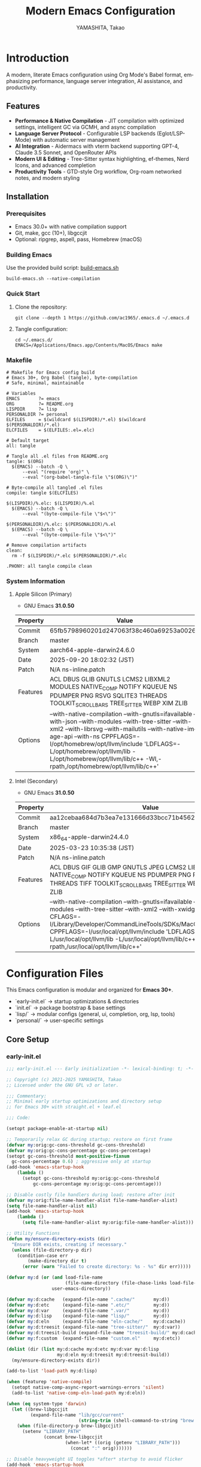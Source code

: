 # -*- mode: org; coding: utf-8; -*-

#+TITLE: Modern Emacs Configuration
#+AUTHOR: YAMASHITA, Takao
#+EMAIL: tjy1965@gmail.com
#+LANGUAGE: en
#+OPTIONS: toc:3 num:t
#+STARTUP: overview
#+PROPERTY: header-args :results silent :exports code :mkdirp yes :padline no :tangle no
#+PROPERTY: header-args:emacs-lisp :lexical t :noweb no-export

# Tangling policy (for documentation only; block-level :tangle always takes precedence)
# - early-init.el  : Startup performance & low-level toggles (GC, file-name-handler, native-comp)
# - init.el        : Package bootstrap + leaf configuration entry
# - lisp/
# ├─ general.el    : Miscellaneous (uncategorized or general settings)
# ├─ ui.el         : Appearance and theme-related configuration
# ├─ completion.el : Completion and minibuffer (vertico, orderless, marginalia, etc.)
# ├─ org.el        : Org mode (org, org-roam, org-agenda)
# ├─ lsp.el        : LSP / programming support (eglot, lsp-mode, treesit, flycheck, etc.)
# └─ tools.el      : Utility tools (vterm, magit, git-gutter, etc.)
# - user.el        : Personal, machine-specific overrides (optional)
# - Makefile       : Reproducible tangle/clean/compile pipeline

* Introduction
:PROPERTIES:
  :CUSTOM_ID: introduction
  :END:

A modern, literate Emacs configuration using Org Mode's Babel format, emphasizing performance, language server integration, AI assistance, and productivity.

** Features
:PROPERTIES:
   :CUSTOM_ID: features
   :END:

- *Performance & Native Compilation* - JIT compilation with optimized settings, intelligent GC via GCMH, and async compilation
- *Language Server Protocol* - Configurable LSP backends (Eglot/LSP-Mode) with automatic server management
- *AI Integration* - Aidermacs with vterm backend supporting GPT-4, Claude 3.5 Sonnet, and OpenRouter APIs
- *Modern UI & Editing* - Tree-Sitter syntax highlighting, ef-themes, Nerd Icons, and advanced completion
- *Productivity Tools* - GTD-style Org workflow, Org-roam networked notes, and modern styling

[[file:demo.png]]

** Installation
:PROPERTIES:
   :CUSTOM_ID: installation
   :END:

*** Prerequisites
- Emacs 30.0+ with native compilation support
- Git, make, gcc (10+), libgccjit
- Optional: ripgrep, aspell, pass, Homebrew (macOS)

*** Building Emacs

Use the provided build script:
[[https://github.com/ac1965/dotfiles/blob/master/.local/bin/build-emacs.sh][build-emacs.sh]]

#+begin_src shell
build-emacs.sh --native-compilation
#+end_src

*** Quick Start

1. Clone the repository:
   #+begin_src shell
   git clone --depth 1 https://github.com/ac1965/.emacs.d ~/.emacs.d
   #+end_src

2. Tangle configuration:
   #+begin_src shell
   cd ~/.emacs.d/
   EMACS=/Applications/Emacs.app/Contents/MacOS/Emacs make
   #+end_src

*** Makefile

#+begin_src text :tangle Makefile :comments no
  # Makefile for Emacs config build
  # Emacs 30+, Org Babel (tangle), byte-compilation
  # Safe, minimal, maintainable

  # Variables
  EMACS       ?= emacs
  ORG         ?= README.org
  LISPDIR     ?= lisp
  PERSONALDIR ?= personal
  ELFILES     = $(wildcard $(LISPDIR)/*.el) $(wildcard $(PERSONALDIR)/*.el)
  ELCFILES    = $(ELFILES:.el=.elc)

  # Default target
  all: tangle

  # Tangle all .el files from README.org
  tangle: $(ORG)
  	$(EMACS) --batch -Q \
  		--eval "(require 'org)" \
  		--eval "(org-babel-tangle-file \"$(ORG)\")"

  # Byte-compile all tangled .el files
  compile: tangle $(ELCFILES)

  $(LISPDIR)/%.elc: $(LISPDIR)/%.el
  	$(EMACS) --batch -Q \
  		--eval "(byte-compile-file \"$<\")"

  $(PERSONALDIR)/%.elc: $(PERSONALDIR)/%.el
  	$(EMACS) --batch -Q \
  		--eval "(byte-compile-file \"$<\")"

  # Remove compilation artifacts
  clean:
  	rm -f $(LISPDIR)/*.elc $(PERSONALDIR)/*.elc

  .PHONY: all tangle compile clean
#+end_src

*** System Information

**** Apple Silicon (Primary)
- GNU Emacs *31.0.50*

|Property|Value|
|--------|-----|
|Commit|65fb5798960201d247063f38c460a69253a00264|
|Branch|master|
|System|aarch64-apple-darwin24.6.0|
|Date|2025-09-20 18:02:32 (JST)|
|Patch|N/A ns-inline.patch|
|Features|ACL DBUS GLIB GNUTLS LCMS2 LIBXML2 MODULES NATIVE_COMP NOTIFY KQUEUE NS PDUMPER PNG RSVG SQLITE3 THREADS TOOLKIT_SCROLL_BARS TREE_SITTER WEBP XIM ZLIB|
|Options|--with-native-compilation --with-gnutls=ifavailable --with-json --with-modules --with-tree-sitter --with-xml2 --with-librsvg --with-mailutils --with-native-image-api --with-ns CPPFLAGS=-I/opt/homebrew/opt/llvm/include 'LDFLAGS=-L/opt/homebrew/opt/llvm/lib -L/opt/homebrew/opt/llvm/lib/c++ -Wl,-rpath,/opt/homebrew/opt/llvm/lib/c++'|

**** Intel (Secondary)
- GNU Emacs *31.0.50*

|Property|Value|
|--------|-----|
|Commit|aa12cebaa684d7b3ea7e131666d33bcc71b45625|
|Branch|master|
|System|x86_64-apple-darwin24.4.0|
|Date|2025-03-23 10:35:38 (JST)|
|Patch|N/A ns-inline.patch|
|Features|ACL DBUS GIF GLIB GMP GNUTLS JPEG LCMS2 LIBXML2 MODULES NATIVE_COMP NOTIFY KQUEUE NS PDUMPER PNG RSVG SQLITE3 THREADS TIFF TOOLKIT_SCROLL_BARS TREE_SITTER WEBP XIM XWIDGETS ZLIB|
|Options|--with-native-compilation --with-gnutls=ifavailable --with-json --with-modules --with-tree-sitter --with-xml2 --with-xwidgets --with-librsvg CFLAGS=-I/Library/Developer/CommandLineTools/SDKs/MacOSX.sdk/usr/include CPPFLAGS=-I/usr/local/opt/llvm/include 'LDFLAGS=-L/usr/local/opt/llvm/lib -L/usr/local/opt/llvm/lib/c++ -Wl,-rpath,/usr/local/opt/llvm/lib/c++'|
* Configuration Files
:PROPERTIES:
:CUSTOM_ID: structure
:END:

This Emacs configuration is modular and organized for **Emacs 30+**.

- `early-init.el` → startup optimizations & directories
- `init.el` → package bootstrap & base settings
- `lisp/` → modular configs (general, ui, completion, org, lsp, tools)
- `personal/` → user-specific settings

** Core Setup
:PROPERTIES:
:CUSTOM_ID: core
:END:

*** early-init.el
#+begin_src emacs-lisp :tangle early-init.el
  ;;; early-init.el --- Early initialization -*- lexical-binding: t; -*-

  ;; Copyright (c) 2021-2025 YAMASHITA, Takao
  ;; Licensed under the GNU GPL v3 or later.

  ;;; Commentary:
  ;; Minimal early startup optimizations and directory setup
  ;; for Emacs 30+ with straight.el + leaf.el

  ;;; Code:

  (setopt package-enable-at-startup nil)

  ;; Temporarily relax GC during startup; restore on first frame
  (defvar my:orig:gc-cons-threshold gc-cons-threshold)
  (defvar my:orig:gc-cons-percentage gc-cons-percentage)
  (setopt gc-cons-threshold most-positive-fixnum
  	gc-cons-percentage 0.6) ; aggressive only at startup
  (add-hook 'emacs-startup-hook
  	  (lambda ()
  	    (setopt gc-cons-threshold my:orig:gc-cons-threshold
  		    gc-cons-percentage my:orig:gc-cons-percentage)))

  ;; Disable costly file handlers during load; restore after init
  (defvar my:orig:file-name-handler-alist file-name-handler-alist)
  (setq file-name-handler-alist nil)
  (add-hook 'emacs-startup-hook
  	  (lambda ()
  	    (setq file-name-handler-alist my:orig:file-name-handler-alist)))

  ;; Utility Functions
  (defun my/ensure-directory-exists (dir)
    "Ensure DIR exists, creating if necessary."
    (unless (file-directory-p dir)
      (condition-case err
          (make-directory dir t)
        (error (warn "Failed to create directory: %s - %s" dir err)))))

  (defvar my:d (or (and load-file-name
                        (file-name-directory (file-chase-links load-file-name)))
                   user-emacs-directory))

  (defvar my:d:cache   (expand-file-name ".cache/"       my:d))
  (defvar my:d:etc     (expand-file-name ".etc/"         my:d))
  (defvar my:d:var     (expand-file-name ".var/"         my:d))
  (defvar my:d:lisp    (expand-file-name "lisp/"         my:d))
  (defvar my:d:eln     (expand-file-name "eln-cache/"    my:d:cache))
  (defvar my:d:treesit (expand-file-name "tree-sitter/"  my:d:var))
  (defvar my:d:treesit-build (expand-file-name "treesit-build/" my:d:cache))
  (defvar my:f:custom  (expand-file-name "custom.el"     my:d:etc))

  (dolist (dir (list my:d:cache my:d:etc my:d:var my:d:lisp
                     my:d:eln my:d:treesit my:d:treesit-build))
    (my/ensure-directory-exists dir))

  (add-to-list 'load-path my:d:lisp)

  (when (featurep 'native-compile)
    (setopt native-comp-async-report-warnings-errors 'silent)
    (add-to-list 'native-comp-eln-load-path my:d:eln))

  (when (eq system-type 'darwin)
    (let ((brew-libgccjit
           (expand-file-name "lib/gcc/current"
                             (string-trim (shell-command-to-string "brew --prefix")))))
      (when (file-directory-p brew-libgccjit)
        (setenv "LIBRARY_PATH"
                (concat brew-libgccjit
                        (when-let* ((orig (getenv "LIBRARY_PATH")))
                          (concat ":" orig)))))))

  ;; Disable heavyweight UI toggles *after* startup to avoid flicker
  (add-hook 'emacs-startup-hook
            (lambda ()
              (dolist (mode '(menu-bar-mode tool-bar-mode scroll-bar-mode))
                (when (fboundp mode)
                  (funcall mode -1)))))

  (setopt straight-base-dir my:d:cache
          straight-use-package-by-default t
          straight-profiles '((nil . "default.el")))


  (provide 'early-init)
  ;;; early-init.el ends here
#+end_src

*** init.el
#+begin_src emacs-lisp :tangle init.el
  ;;; init.el --- Main initialization -*- lexical-binding: t; -*-

  ;; Copyright (c) 2021-2025 YAMASHITA, Takao <tjy1965@gmail.com>
  ;; Licensed under the GNU General Public License version 3 or later.

  ;; $Lastupdate: 2025/09/28 15:28:35 $

  ;;; Commentary:
  ;; It includes package management, user-specific settings, and modular design.

  ;;; Code:

  ;; straight.el bootstrap (package.el is disabled in early-init.el)
  (defvar bootstrap-version)
  (let ((bootstrap-file
         (expand-file-name
          "straight/repos/straight.el/bootstrap.el"
          (or (bound-and-true-p straight-base-dir)
              user-emacs-directory)))
        (bootstrap-version 7))
    (unless (file-exists-p bootstrap-file)
      (with-current-buffer
          (url-retrieve-synchronously
           "https://raw.githubusercontent.com/radian-software/straight.el/develop/install.el"
           'silent 'inhibit-cookies)
        (goto-char (point-max))
        (eval-print-last-sexp)))
    (load bootstrap-file nil 'nomessage))

  ;;;; Integrate straight.el with leaf
  (dolist (pkg '(leaf leaf-keywords leaf-convert blackout org))
    (straight-use-package pkg))
  (require 'org)

  (eval-when-compile
    (require 'leaf)
    (require 'leaf-keywords))
  (leaf-keywords-init)

  ;;; Define a customization group for all personal settings
  ;;; All `defcustom` variables belonging to this group can be
  ;;; managed together via: M-x customize-group RET my RET
  (defgroup my nil
    "User customizations."
    :group 'convenience)

  ;;; Choose which LSP client Emacs should use
  ;;; - Default: `eglot` (lightweight, built into Emacs 29+)
  ;;; - Alternative: `lsp` (lsp-mode, feature-rich but heavier)
  ;;; This variable is used in init.el / lsp.el with :when
  ;;; conditions to load the appropriate client.
  (defcustom my:use-lsp 'eglot
    "Select which LSP client to use. Valid values: 'eglot or 'lsp."
    :type '(choice (const :tag "Eglot" eglot)
                   (const :tag "lsp-mode" lsp))
    :group 'my)

  ;; Larger pipe buffer for LSP/rg/git; restore after startup.
  ;; Note: This belongs in init.el (not early-init.el), since
  ;; external processes (LSP, rg, git) are launched *after* init.
  (defvar my:orig:read-process-output-max (and (boundp 'read-process-output-max)
  					     read-process-output-max))
  (when (boundp 'read-process-output-max)
    (setq read-process-output-max (* 4 1024 1024))) ; 4 MiB during init
  (add-hook 'emacs-startup-hook
  	  (lambda ()
  	    (when (boundp 'read-process-output-max)
  	      (setq read-process-output-max my:orig:read-process-output-max))))

  ;;;; Base settings
  (leaf emacs
    :straight nil
    :init
    ;; Disable disruptive default key bindings
    (dolist (k '("C-z" "C-x C-z" "M-z" "M-m" "M-/"))
      (keymap-global-unset k))
    (when (fboundp 'cape-dabbrev)
      (keymap-global-set "M-/" #'cape-dabbrev))

    ;; UI toggles are in early-init to avoid flicker.
    (pixel-scroll-precision-mode)

    ;; Basic behavior
    (setopt inhibit-startup-screen  t
            initial-scratch-message nil
            use-short-answers       t
            create-lockfiles        nil
            make-backup-files       t
            delete-old-versions     t
            version-control         t
            idle-update-delay       0.2
            ring-bell-function      #'ignore
            display-line-numbers-type 'relative
            auto-save-default       t
            auto-save-visited-interval 2)
    (electric-pair-mode 1)
    (add-hook 'prog-mode-hook #'display-line-numbers-mode)
    (auto-save-visited-mode 1)

    (leaf my:modifier
      :config
      (cond
       ;; macOS
       ((eq system-type 'darwin)
        (setq mac-option-modifier 'meta   ;; Option → Meta
  	    mac-command-modifier 'super     ;; Command → Super
  	    mac-control-modifier 'control   ;; Control → Control
  	    mac-function-modifier 'hyper))  ;; Fn → Hyper
       ;; Windows
       ((eq system-type 'windows-nt)
        (setq w32-lwindow-modifier 'super ;; Left Win → Super
  	    w32-rwindow-modifier 'super     ;; Right Win → Super
  	    w32-apps-modifier   'hyper))    ;; Apps/Menu → Hyper
       ;; Linux
       ((eq system-type 'gnu/linux)
        ;; Linux: handled at XKB/DE level
        (setq my:os "linux")))))

  ;;;; No-Littering
  (leaf no-littering
    :straight t
    :require t
    :init
    ;; Set directories before package loads things that compute paths.
    (setq no-littering-etc-directory my:d:etc
          no-littering-var-directory my:d:var))

  ;;;; macOS integration

  ;; 1) Import shell environment for GUI Emacs
  (leaf exec-path-from-shell
    :straight t
    :if (memq window-system '(mac ns))
    :init
    (defvar my:shell-env-vars
      '("PATH" "LANG" "PASSWORD_STORE_DIR" "GPG_KEY_ID"
        "OPENROUTER_API_KEY" "OPENAI_API_KEY"))
    :config
    (setq exec-path-from-shell-check-startup-files nil
          exec-path-from-shell-arguments '("-l" "-i")
          exec-path-from-shell-variables my:shell-env-vars)
    (exec-path-from-shell-initialize))

  ;; 2) Fallback PATH for CLI/edge cases
  ;; Append typical Homebrew bins on macOS if missing
  (when (eq system-type 'darwin)
    (dolist (p '("/opt/homebrew/bin" "/usr/local/bin"))
      (when (and (file-directory-p p) (not (member p exec-path)))
        (add-to-list 'exec-path p)
        (setenv "PATH" (concat p ":" (getenv "PATH"))))))

  ;; 3) Dired + GNU ls (gls) integration
  (leaf dired
    :custom ((dired-listing-switches . "-aBhl --group-directories-first"))
    :config
    (when (and (eq system-type 'darwin) (executable-find "gls"))
      (setq insert-directory-program "gls"
            dired-use-ls-dired t)))

  ;;;; Garbage Collection Magic Hack
  (leaf gcmh
    :straight t
    :hook (emacs-startup . gcmh-mode)
    :init
    ;; Safe defaults: gentle collection
    (setq gcmh-idle-delay 2
          gcmh-high-cons-threshold (* 64 1024 1024)))

  ;;;; Hydra
  (leaf hydra
    :straight t
    :commands (defhydra))

  ;; Load user customizations from cache/etc; keep init clean
  (setq custom-file my:f:custom)
  (when (file-readable-p custom-file)
    (load custom-file nil 'nomessage))

  ;;;; User-specific config
  (setq user-specific-config (concat my:d "personal/" user-login-name ".el"))
  (if (file-exists-p user-specific-config) (load user-specific-config))

  ;;;; Modularized config loading
  (let* ((root (cond
                ((and (boundp 'my:d) (stringp my:d) (file-directory-p my:d))
                 (file-name-as-directory my:d))
                (t (file-name-as-directory user-emacs-directory))))
         (lisp-dir (expand-file-name "lisp" root)))
    (unless (file-directory-p lisp-dir)
      (make-directory lisp-dir t))

    ;; Add lisp directory to load-path, but not root
    (dolist (p (list (file-name-as-directory user-emacs-directory)
                     (directory-file-name user-emacs-directory)))
      (setq load-path (delete p load-path)))
    (add-to-list 'load-path lisp-dir)

    ;; Load modularized files instead of monolithic README.el
    (dolist (file '("general" "ui" "completion" "org" "lsp" "tools"))
      (let ((path (expand-file-name (format "%s.el" file) lisp-dir)))
        (when (file-exists-p path)
          (load path nil 'nomessage)))))

  ;; Report startup time and GC count after init (after epa-file etc.)
  (add-hook 'after-init-hook
            (lambda ()
              (run-with-idle-timer
               0 nil
               (lambda ()
                 (let ((elapsed (float-time (time-subtract after-init-time before-init-time)))
                       (gc-count gcs-done))
                   (message "Emacs ready in %.2f seconds with %d GCs." elapsed gc-count))))))



  (provide 'init)
  ;;; init.el ends here
#+end_src

** Modular Configuration
:PROPERTIES:
:CUSTOM_ID: modules
:END:

All modular configs are stored under `lisp/`.
Each file has a clear, single responsibility and can be maintained independently.
This modular design improves maintainability, readability, and startup performance.

*** Module Overview
:PROPERTIES:
  :CUSTOM_ID: module-overview
:END:

| Module     | Description                                               | Improvement Suggestion                                                                 |
|------------+-----------------------------------------------------------+----------------------------------------------------------------------------------------|
| general    | Miscellaneous (uncategorized or general settings)         | Clarify scope; separate platform-specific tweaks; add error handling for external cmds. |
| ui         | Appearance and theme-related configuration                | Delay heavy UI setup to `emacs-startup-hook`; document theme/icon dependencies.         |
| completion | Completion and minibuffer (vertico, orderless, marginalia)| Document relation with LSP (capf); ensure lazy loading of heavy packages.               |
| org        | Org mode (org, org-roam, org-agenda)                      | Split GTD/org-roam into optional submodules; add fallback for missing tools (graphviz). |
| lsp        | LSP / programming support (eglot, lsp-mode, treesit, etc.)| Unify eglot/lsp-mode handling; ensure tree-sitter fallback; add server checks.          |
| tools      | Utility tools (vterm, magit, git-gutter, etc.)            | Group by category (VCS, terminal, utilities); degrade gracefully if binary missing.     |

*** general.el
:PROPERTIES:
:CUSTOM_ID: general
:END:

This module contains **general-purpose utilities and global settings** that do not fit into other categories.
It centralizes cross-cutting concerns such as **Hydra menus, authentication, TRAMP, backups, and keybindings**.

- **Hydra Menus**: Provides transient menus for text scaling and Apple Music.
- **Authentication**: Secure management of credentials with `auth-source`, `password-store`, and GPG integration.
- **TRAMP**: Clean remote editing setup with per-user cache locations.
- **Backups**: Redirect auto-save and backup files into clean directories (`.var/`).
- **Key Bindings**: Defines global navigation, editing, and Org Mode shortcuts in one place.
- **Winner Mode**: Window configuration undo/redo.

#+begin_src emacs-lisp :tangle lisp/general.el
  ;;; General Setup -*- lexical-binding: t; -*-

  ;; Copyright (c) 2021-2025 YAMASHITA, Takao
  ;; Licensed under the GNU General Public License version 3 or later.

  ;;; Code:

  (eval-when-compile (require 'leaf))
  ;; -----------------------------------------------------------------------------
  ;; Hydra for Text Scaling
  (leaf hydra
    :straight t
    :config
    (defhydra hydra-text-scale (:hint nil :color red)
      "
  ^Text Scaling^
  [_+_] Increase   [_-_] Decrease   [_0_] Reset   [_q_] Quit
  "
      ("+" text-scale-increase)
      ("-" text-scale-decrease)
      ("0" (text-scale-set 0) :color blue)
      ("q" nil "quit" :color blue)))

  ;; -----------------------------------------------------------------------------
  ;;; Common Key Bindings

  ;; Centralized keybindings with proper load order.
  (leaf my:keys
    :doc "Centralized keybindings via `leaf-keys`, ordered by map lifetime."
    :emacs>= 30.0
    :bind
    (;; Global key bindings
     ("<f1>"    . help)
     ("<f5>"    . my/revert-buffer-quick)
     ("<f8>"    . treemacs)
     ("C-h"     . backward-delete-char)

     ;; Undo/redo
     ("C-/"     . undo-fu-only-undo)
     ("C-?"     . undo-fu-only-redo)

     ;; Text scaling
     ("C-c z"   . hydra-text-scale/body)

     ;; Buffer navigation
     ("C-c b"   . consult-buffer)
     ("M-n"     . forward-paragraph)
     ("M-p"     . backward-paragraph)
     ("s-<down>". end-of-buffer)
     ("s-<up>"  . beginning-of-buffer)
     ("s-<right>" . next-buffer)
     ("s-<left>"  . previous-buffer)

     ;; Window management
     ("C-."     . other-window)
     ("C-c 2"   . my/toggle-window-split)
     ("s-."     . ace-window)
     ("s-w"     . ace-swap-window)
     ("s-d"     . delete-frame)
     ("s-m"     . (lambda () (interactive)
                    (let ((frame (make-frame)))
                      (with-selected-frame frame
                        (switch-to-buffer (generate-new-buffer "untitled"))))))

     ;; File operations
     ("s-j"     . find-file-other-window)
     ("s-o"     . find-file-other-frame)
     ("C-c o"   . find-file)
     ("C-c v"   . find-file-read-only)
     ("C-c V"   . view-file-other-window)
     ("C-c k"   . kill-buffer-and-window)

     ;; Search
     ("C-s"     . consult-line)
     ("C-c r"   . consult-ripgrep)

     ;; Text manipulation
     ("C-="     . er/expand-region)
     ("C-c M-a" . align-regexp)
     ("C-c ;"   . comment-or-uncomment-region)
     ("C-c l"   . display-line-numbers-mode)

     ;; Org mode & Roam
     ("C-c d a" . org-agenda)
     ("C-c d c" . org-capture)
     ("C-c d i" . org-roam-node-insert)
     ("C-c d f" . org-roam-node-find)

     ;; Aider
     ("C-c a a" . aidermacs-transient-menu)

     ;; EWW (global bindings for browsing)
     ("C-c w w" . eww)                ;; Open EWW (prompt URL/search)
     ("C-c w s" . eww-search)         ;; Search + start isearch
     ("C-c w o" . eww-open-file)      ;; Open local HTML
     ("C-c w b" . eww-list-bookmarks) ;; Bookmarks
     ("C-c w r" . eww-readable)       ;; Readable mode
     ("C-c w u" . my/eww-toggle-images) ;; Toggle Image

     ;; Misc
     ("C-x g"   . magit-status)
     ("s-r"     . restart-emacs)
     ("M-x"     . execute-extended-command))

    :init
    ;; Enable directional window navigation with Shift + arrow keys.
    (windmove-default-keybindings))

  ;; -----------------------------------------------------------------------------
  ;; Dired enhancements
  (leaf dired
    :bind (:dired-mode-map
           ("i"   . dired-subtree-insert)
           ("TAB" . dired-subtree-toggle)
           ("z"   . my/dired-view-file-other-window)))

  ;; -----------------------------------------------------------------------------
  ;; Winner mode
  (leaf winner
    :straight t
    :global-minor-mode t
    :bind (("M-[" . winner-undo)
           ("M-]" . winner-redo)))
  ;; -----------------------------------------------------------------------------
    ;;; Basic Editor Configuration

  ;; Display relative line numbers in programming and text modes
  (leaf display-line-numbers
    :hook ((prog-mode text-mode) . display-line-numbers-mode)
    :init (setq display-line-numbers-type 'relative))

  ;; -----------------------------------------------------------------------------
    ;;; File Management Configuration

  ;; TRAMP setup for remote file editing
  (leaf tramp
    :pre-setq
    `((tramp-persistency-file-name . ,(concat no-littering-var-directory "tramp"))
      (tramp-auto-save-directory . ,(concat no-littering-var-directory "tramp-autosave")))
    :custom
    `((tramp-default-method . "scp")
      (tramp-verbose . 3)))

  ;; Auto-save and backup configuration
  (leaf files
    :custom
    `((auto-save-file-name-transforms . '((".*" ,(concat no-littering-var-directory "backup") t)))
      (auto-save-list-file-prefix . ,(concat no-littering-var-directory "backup/.saves-"))
      (backup-directory-alist . '(("." . ,(concat no-littering-var-directory "backup"))))
      (delete-old-versions . t)))

  ;; -----------------------------------------------------------------------------
    ;;; Authentication Management
  ;; Secure credential management using `auth-source`, `pass`, and GPG.

  (defvar my:d:password-store
    (or (getenv "PASSWORD_STORE_DIR")
        (concat no-littering-var-directory "password-store/"))
    "Path to the password store.")

  (defun my/auth-check-env ()
    "Validate authentication environment and warn if misconfigured."
    (unless (getenv "GPG_KEY_ID")
      (display-warning 'auth "GPG_KEY_ID is not set." :level 'debug))
    (unless (file-directory-p my:d:password-store)
      (display-warning 'auth
                       (format "Password store directory does not exist: %s"
                               my:d:password-store)
                       :level 'warning)))

  (leaf *authentication
    :init
    (my/auth-check-env)

    ;; GPG & auth-source
    (leaf epa-file
      :commands (epa-file-enable)
      :init
      ;; Configure pinentry mode safely before library load
      (setq epa-pinentry-mode
            (if (getenv "USE_GPG_LOOPBACK") 'loopback 'default))
      ;; Enable encrypted file support after startup; avoids init-time I/O
      (add-hook 'emacs-startup-hook #'epa-file-enable))

    (leaf auth-source
      :init
      ;; Don't force load; apply only when the library is actually loaded.
      (with-eval-after-load 'auth-source
        (let ((key (getenv "GPG_KEY_ID")))
    	(if key
              (setq auth-source-gpg-encrypt-to key)
    	  (display-warning 'auth-source
    			   "GPG_KEY_ID is not set. Authentication backends may be limited.")))))

    ;; Password-store and auth-source-pass
    (leaf password-store :straight t)
    (leaf auth-source-pass
      :straight t
      :commands (auth-source-pass-enable)
      :hook (emacs-startup-hook . (lambda ()
    				  (when (executable-find "pass")
    				    (auth-source-pass-enable)))))

    ;; Secure plstore
    (leaf plstore
      :init
      ;; Set options only when plstore is loaded; avoids eager require.
      (with-eval-after-load 'plstore
        (setq plstore-secret-keys 'silent
              plstore-encrypt-to (getenv "GPG_KEY_ID")))))
  (provide 'general)
  ;;; etc.el ends here
#+end_src

*** completion.el
:PROPERTIES:
:CUSTOM_ID: completion
:END:

This module configures a **modern completion stack** for Emacs 30+.
It provides a fast, flexible, and extensible completion experience by combining multiple frameworks.

- **Prescient**: Persistent history-based sorting and filtering.
- **Vertico + Posframe**: Vertical completion UI with floating frame support.
- **Marginalia**: Annotations for candidates.
- **Consult**: Advanced search and navigation commands.
- **Embark**: Context-sensitive actions and live collect.
- **Embark-Consult**: Integrated previews and context menus.
- **Corfu + Kind-icon**: Popup completions with icons.
- **Cape**: Extra completion sources (file, dabbrev, keyword).
- **Orderless**: Flexible and fuzzy matching styles.
- **Nerd Icons**: Icons for ibuffer and marginalia completions.

#+begin_src emacs-lisp :tangle lisp/completion.el
  ;;; Completion Setup -*- lexical-binding: t; -*-

  ;; Copyright (c) 2021-2025 YAMASHITA, Takao
  ;; Licensed under the GNU General Public License version 3 or later.

  ;;; Completion Frameworks
  ;; - Configures a modern completion stack: Vertico, Corfu, Orderless, etc.

  ;;; Code:

  (eval-when-compile (require 'leaf))
  (leaf completion-settings
    :init
    ;; Prescient: persistent sorting & filtering
    (leaf prescient
      :straight t
      :custom ((prescient-aggressive-file-save . t))
      :global-minor-mode prescient-persist-mode)

    ;; Vertico: vertical completion UI
    (leaf posframe :straight t)  ;; Ensure dependency is installed
    (leaf vertico
      :straight t
      :global-minor-mode vertico-mode
      :custom ((vertico-count . 15))
      :config
      (leaf vertico-posframe
        :straight t
        :if (display-graphic-p)
        :after vertico
        :require posframe
        :custom ((vertico-posframe-border-width . 2)
                 (vertico-posframe-parameters . '((left-fringe . 4) (right-fringe . 4))))
        :config (vertico-posframe-mode 1)))

    (leaf vertico-prescient
      :straight t
      :after (vertico prescient)
      :global-minor-mode t)

    ;; Marginalia: add annotations to completion candidates
    (leaf marginalia
      :straight t
      :global-minor-mode marginalia-mode)

    ;; Consult: powerful search & navigation
    (leaf consult
      :straight t
      :custom
      ((xref-show-xrefs-function . #'consult-xref)
       (xref-show-definitions-function . #'consult-xref)))

    ;; Embark: context-sensitive actions
    (leaf embark
      :straight t
      :custom
      ((prefix-help-command . #'embark-prefix-help-command)
       (embark-collect-live-update . t))
      :hook (embark-collect-mode . embark-collect-live-mode)
      :init
      ;; Enable icons if available
      (with-eval-after-load 'all-the-icons
        (setq embark-indicators
              '(embark-minimal-indicator
                embark-highlight-indicator
                embark-isearch-highlight-indicator))))

    ;; Integration: Embark + Consult
    (leaf embark-consult
      :straight t
      :after (embark consult)
      :hook (embark-collect-mode . consult-preview-at-point-mode)
      :custom (consult-preview-key . "M-."))

    ;; Embark keybindings inside Vertico
    (defun my/setup-embark-vertico-directory ()
      "Integrate embark commands inside Vertico minibuffer."
      (when (and (boundp 'vertico-map) (require 'embark nil t))
        (define-key vertico-map (kbd "C-.") #'embark-act)
        (define-key vertico-map (kbd "C-;") #'embark-dwim)))

    (add-hook 'vertico-mode-hook #'my/setup-embark-vertico-directory)

    ;; Corfu: popup completions
    (leaf corfu
      :straight t
      :init
      (global-corfu-mode)
      :custom
      ((corfu-auto . t)
       (corfu-auto-delay . 0)
       (corfu-auto-prefix . 2)
       (corfu-cycle . t))
      :config
      ;; Add icons to Corfu completions
      (leaf kind-icon
        :straight t
        :after corfu
        :custom
        ((kind-icon-default-face . 'corfu-default))
        :config
        (add-to-list 'corfu-margin-formatters #'kind-icon-margin-formatter)))

    ;; Cape: extra completion sources for Corfu
    (leaf cape
      :straight t
      :init
      (mapc (lambda (fn) (add-to-list 'completion-at-point-functions fn))
            '(cape-file cape-dabbrev cape-keyword)))

    ;; Orderless: fuzzy matching
    (leaf orderless
      :straight t
      :custom
      ((completion-styles . '(orderless basic flex))
       (completion-category-defaults . nil)
       (completion-category-overrides .
  				    '((file    (styles . (partial-completion)))
  				      (symbol  (styles . (flex)))
  				      (project (styles . (basic)))
  				      (command (styles . (orderless)))))))

    ;; nerd-icons-{ibuffer,completion}
    (leaf nerd-icons-ibuffer
      :straight t
      :hook (ibuffer-mode-hook . nerd-icons-ibuffer-mode))
    (leaf nerd-icons-completion
      :straight t
      :hook (marginalia-mode-hook . nerd-icons-completion-marginalia-setup)
      :config
      (nerd-icons-completion-mode)))
  (provide 'completion)
  ;;; completion.el ends here
#+end_src

*** lsp.el
:PROPERTIES:
:CUSTOM_ID: lsp
:END:

This module provides **Language Server Protocol (LSP) support and development tools**.
It enables intelligent code assistance, AI integration, build system support, and containerized workflows.

- **LSP Clients**: Switch between lightweight `eglot` or feature-rich `lsp-mode` via `my:use-lsp`.
- **Process Optimization**: Utility to temporarily enlarge `read-process-output-max` for heavy I/O.
- **Aidermacs**: AI-assisted coding with OpenRouter or OpenAI backends.
- **Vterm**: Terminal emulator integration.
- **Makefile Support**: Enhanced `make-mode` with compile commands and ANSI color.
- **Docker & TRAMP**: Dockerfile editing, container management, and container-based TRAMP connections.
- **Templates**: Quick snippet insertion for Dockerfiles with Tempel.

#+begin_src emacs-lisp :tangle lisp/lsp.el
  ;;; --- -*- lexical-binding: t; -*-

  ;; Copyright (c) 2021-2025 YAMASHITA, Takao
  ;; Licensed under the GNU General Public License version 3 or later.

  ;;; Code:

  ;;; LSP Configuration (Eglot or LSP-Mode)
  ;; Provides Language Server Protocol (LSP) support for intelligent code features.
  ;; `my:use-lsp` determines which backend to use:
  ;; - `eglot` (default, lightweight)
  ;; - `lsp`   (LSP-Mode, feature-rich)

  (eval-when-compile (require 'leaf))
  ;; -----------------------------------------------------------------------------
  ;; Eglot: lightweight LSP client, enabled only if `my:use-lsp' is 'eglot
  (leaf eglot
    :when (eq my:use-lsp 'eglot)
    :commands (eglot eglot-ensure) ; autoload only these
    :hook ((prog-mode . (lambda ()
                          ;; Enable only when a server contact is known
                          (when (eglot--guess-contact) (eglot-ensure)))))
    :custom
    ((eglot-autoreconnect . t))
    :config
    ;; Per-language hooks
    (add-hook 'python-mode-hook #'eglot-ensure)     ; Python
    (add-hook 'rust-mode-hook   #'eglot-ensure)     ; Rust
    (add-hook 'go-mode-hook     #'eglot-ensure)     ; Go
    (add-hook 'js-mode-hook     #'eglot-ensure)     ; JavaScript
    (add-hook 'typescript-mode-hook #'eglot-ensure)) ; TypeScript

  ;; lsp-mode: heavier alternative, loaded only if `my:use-lsp' is 'lsp
  (leaf lsp-mode
    :when (eq my:use-lsp 'lsp)
    :commands (lsp lsp-deferred) ; autoload entry points
    :custom
    ((lsp-keymap-prefix . "C-c l")) ; unified prefix
    :hook ((python-mode-hook . lsp-deferred)     ; Python
           (rust-mode-hook   . lsp-deferred)     ; Rust
           (go-mode-hook     . lsp-deferred)     ; Go
           (js-mode-hook     . lsp-deferred)     ; JavaScript
           (typescript-mode-hook . lsp-deferred))) ; TypeScript

  ;; Utility: temporarily enlarge `read-process-output-max`
  ;; Useful for bandwidth-heavy subprocesses like LSP servers or ripgrep.
  ;; Example:
  ;;   (my/with-larger-rpom (* 8 1024 1024)
  ;;     (lambda () (eglot-ensure)))
  ;;
  (defun my/with-larger-rpom (size-bytes fn)
    "Call FN with `read-process-output-max' temporarily set to SIZE-BYTES.
  Restores the original value afterwards, even if FN signals an error."
    (let* ((sym 'read-process-output-max)
           (orig (and (boundp sym) (symbol-value sym))))
      ;; Set temporary value only if the variable exists
      (when (boundp sym) (set sym size-bytes))
      (unwind-protect
          (funcall fn)
        ;; Always restore original value
        (when (boundp sym) (set sym orig)))))

  ;; -----------------------------------------------------------------------------
  ;; Aidermacs configuration

  (leaf aidermacs
    :straight t
    :init
    ;; Prefer OpenRouter when available; fallback to OpenAI.
    (cond
     ((getenv "OPENROUTER_API_KEY")
      (setenv "OPENAI_API_BASE" "https://openrouter.ai/api/v1")
      (setenv "OPENAI_API_KEY"  (getenv "OPENROUTER_API_KEY"))
      (setopt aidermacs-default-model "openrouter/anthropic/claude-3.5-sonnet"))
     ((getenv "OPENAI_API_KEY")
      (setenv "OPENAI_API_BASE" "https://api.openai.com/v1")
      (setopt aidermacs-default-model "gpt-4o-mini"))
     (t
      (display-warning 'aidermacs
                       "No API keys set. Set OPENROUTER_API_KEY or OPENAI_API_KEY.")))
    (setopt aidermacs-retry-attempts 3
            aidermacs-retry-delay   2.0
            aidermacs-backend       'vterm
            aidermacs-vterm-use-theme-colors nil))

  ;; -----------------------------------------------------------------------------
  ;;; Vterm

  (leaf vterm :straight t)

  ;; --- Makefile productivity --------------------------------------------------
  (leaf make-mode
    :doc "Built-in makefile-mode with strict tabs and better compile UX."
    :mode (("\\`Makefile\\'" . makefile-gmake-mode)
           ("\\`GNUmakefile\\'" . makefile-gmake-mode)
           ("\\`makefile\\'" . makefile-gmake-mode))
    :hook ((makefile-mode . (lambda ()
                              ;; Makefiles require hard tabs.
                              (setq-local indent-tabs-mode t)
                              (setq-local tab-width 8)
                              ;; Show trailing whitespace to catch mistakes.
                              (setq-local show-trailing-whitespace t))))
    :config
    ;; Compilation quality-of-life.
    (leaf compile
      :bind (("C-c m c" . compile)            ; run compile
             ("C-c m r" . recompile)          ; rerun last
             ("C-c m p" . project-compile))   ; project-aware
      :custom
      ;; Scroll compilation output automatically until first error.
      ((compilation-scroll-output . t)
       ;; Keep previous compilation buffer position.
       (compilation-skip-threshold . 2))
      :init
      ;; Prefer `make -k` when a Makefile is present; do not clobber globally.
      (defun my/set-make-compile-command ()
        "Use `make -k` by default when in a Makefile/project."
        (when (or (derived-mode-p 'makefile-mode)
                  (locate-dominating-file default-directory "Makefile")
                  (locate-dominating-file default-directory "GNUmakefile"))
          (setq-local compile-command "make -k")))
      (add-hook 'after-change-major-mode-hook #'my/set-make-compile-command))
    ;; Colorize ANSI escapes in *Compilation* buffer.
    (leaf ansi-color
      :hook (compilation-filter . (lambda ()
                                    ;; Apply color to the chunk just inserted.
                                    (let ((inhibit-read-only t))
                                      (ansi-color-apply-on-region compilation-filter-start (point-max)))))))

  ;; --- Docker: files, TRAMP, and TUI -----------------------------------------
  (leaf dockerfile-mode :straight t
    :doc "Major mode for editing Dockerfiles."
    :mode (("Dockerfile\\(\\..*\\)?\\'" . dockerfile-mode)
           ("\\.dockerfile\\'"         . dockerfile-mode))
    :custom ((dockerfile-mode-command . "docker")))
  ;; For compose files we start minimal with yaml-mode.
  (leaf yaml-mode :straight t
    :mode (("\\`docker-compose\\(-\\w+\\)?\\.ya?ml\\'" . yaml-mode)
           ("\\.ya?ml\\'"                               . yaml-mode)))

  (leaf docker :straight t :commands (docker docker-containers docker-images docker-volumes docker-networks)
    :doc "Manage Docker from Emacs: containers/images/volumes/networks."
    :bind (("C-c d d" . docker)             ; main dashboard
           ("C-c d c" . docker-containers)
           ("C-c d i" . docker-images)
           ("C-c d v" . docker-volumes)
           ("C-c d n" . docker-networks))
    :custom ((docker-container-shell-file-name . "/bin/sh")))

  ;; Container-based TRAMP support (builtin since Emacs 29)
  (leaf tramp-container
    ;; Do NOT use :straight t because it's not an external package in most archives
    :commands (tramp-container-tramp-file-p)
    :after tramp
    :init
    ;; Set which container engine to use, e.g. "docker" or "podman"
    (setq tramp-container-method "docker"))

  ;; Optional: quick insertion helpers for common Dockerfile snippets.
  (leaf tempel :straight t
    :doc "Lightweight templates for quick boilerplate."
    :commands (tempel-insert)
    :bind (dockerfile-mode-map
           ("C-c d t" . tempel-insert))
    :init
    (with-eval-after-load 'tempel
      (defvar my:tempel-docker-templates
        '((dockerfile "FROM " p n
                      "WORKDIR /app" n
                      "COPY . /app" n
                      "RUN " p n
                      "CMD [" p "]" n)))
      (add-to-list 'tempel-user-elements my:tempel-docker-templates)))
  (provide 'lsp)
  ;;; lsp.el ends here
#+end_src

*** org.el
:PROPERTIES:
:CUSTOM_ID: org
:END:

This module provides **Org Mode configuration** for a GTD-style workflow with notes, tasks, agendas, and publishing.
It integrates multiple packages to enhance productivity, visuals, and export capabilities.

- **Directories & Variables**: Centralized paths for Org, Journal, Roam, and media.
- **Core Org Mode**: GTD workflow, agenda, capture templates, and keybindings.
- **Visual Enhancements**: `org-modern` and `org-superstar`.
- **Code Execution**: Org Babel with multiple languages.
- **Extensions**: Journal, Roam, Download, TOC, Cliplink.
- **Export**: LaTeX and Hugo integration.
- **Markdown**: Support and live preview.

#+begin_src emacs-lisp :tangle lisp/org.el
  ;;; Org Setup -*- lexical-binding: t; -*-

  ;; Copyright (c) 2021-2025 YAMASHITA, Takao
  ;; Licensed under the GNU General Public License version 3 or later.

  ;;; Org Mode Configuration
  ;; Provides a GTD-style workflow with notes, tasks, agendas, and capture templates.

  ;;; Code:

  (eval-when-compile (require 'leaf))
  ;; -----------------------------------------------------------------------------
  ;; Path variables for Org ecosystem
  (defvar my:d:org
      (expand-file-name "org/"
                        (if (boundp 'my:d:cloud) my:d:cloud my:d:var))
      "Main Org directory. Falls back to `my:d:var` if `my:d:cloud` is undefined.")
  (defvar my:d:org-journal (expand-file-name "journal" my:d:org)
    "Org journal directory.")
  (defvar my:d:org-roam (expand-file-name "org-roam" my:d:org)
    "Org Roam directory.")
  (defvar my:d:org-pictures (expand-file-name "pictures" my:d:org)
    "Org pictures directory.")
  (defvar my:f:capture-blog-file (expand-file-name "blog.org" my:d:org)
    "Default Org file for Hugo blog captures.")

  (my/ensure-directory-exists my:d:org)
  (my/ensure-directory-exists my:d:org-journal)
  (my/ensure-directory-exists my:d:org-roam)
  (my/ensure-directory-exists my:d:org-pictures)

  ;; -----------------------------------------------------------------------------
  ;;; Org Mode
  (leaf org
    :straight t
    :leaf-defer t
    :preface
    ;; Utility: List all open Org files
    (defun my/org-buffer-files ()
      "Return a list of currently open Org files."
      (delq nil (mapcar #'buffer-file-name (org-buffer-list 'files))))

    ;; Utility: Show a specific Org file in current buffer
    (defun my/show-org-buffer (file)
      "Display an Org FILE from `org-directory`."
      (interactive (list (read-file-name "Org file: " org-directory nil t)))
      (let ((filepath (expand-file-name file org-directory)))
        (if (get-file-buffer filepath)
            (switch-to-buffer (get-file-buffer filepath))
          (find-file filepath))))

    :custom
    ((org-support-shift-select . t)
     (org-directory . my:d:org)
     (org-return-follows-link . t)
     (org-mouse-1-follows-link . t)
     (org-cycle-emulate-tab . 'white-space)
     (org-default-notes-file . "notes.org")
     (org-enforce-todo-dependencies . t)
     (org-idle-time . 0.3)
     (org-log-done . 'time)
     (org-startup-folded . 'content)
     (org-startup-truncated . nil)
     (org-use-speed-commands . t)
     (org-link-frame-setup . '((file . find-file))))
    :init
    ;; Suppress noisy cache warnings
    (setq warning-suppress-types
          (append warning-suppress-types '((org-element-cache))))
    :bind
    (("C-M--" . (lambda () (interactive) (my/show-org-buffer "gtd.org")))
     ("C-M-^" . (lambda () (interactive) (my/show-org-buffer "notes.org")))
     ("C-M-~" . (lambda () (interactive) (my/show-org-buffer "kb.org"))))
    :config
    ;; Agenda files (exclude archives)
    (setq org-agenda-files
          (seq-filter (lambda (file)
                        (not (string-match-p "archives" file)))
                      (directory-files-recursively org-directory "\\.org$")))
    ;; TODO keywords
    (setq org-todo-keywords
          '((sequence "TODO(t)" "SOMEDAY(s)" "WAITING(w)" "|" "DONE(d)" "CANCELED(c@)")))
    ;; Refile targets
    (setq org-refile-targets
          '((nil :maxlevel . 3)
            (my/org-buffer-files :maxlevel . 1)
            (org-agenda-files :maxlevel . 3)))
    ;; Capture templates
    (setq org-capture-templates
          `(("t" "Todo" entry (file+headline ,(expand-file-name "gtd.org" org-directory) "Inbox")
             "* TODO %?\n %i\n %a")
            ("n" "Note" entry (file+headline ,(expand-file-name "notes.org" org-directory) "Notes")
             "* %?\nEntered on %U\n %i\n %a")
            ("j" "Journal" entry (function my/org-journal-find-location)
             "* %(format-time-string org-journal-time-format)%^{Title}\n%i%?")
            ("m" "Meeting" entry (file ,(expand-file-name "meetings.org" org-directory))
             "* MEETING with %? :meeting:\n  %U\n  %a"))))

  ;; -----------------------------------------------------------------------------
  ;;; Org Modern (visual tweaks)
  (leaf org-modern
    :straight t
    :hook (org-mode . org-modern-mode)
    :custom
    ((org-startup-indented . t)
     (org-hide-leading-stars . t)
     (org-auto-align-tags . nil)
     (org-tags-column . 0)
     (org-catch-invisible-edits . 'show-and-error)
     (org-special-ctrl-a/e . t)
     (org-insert-heading-respect-content . t)
     (org-hide-emphasis-markers . t)
     (org-pretty-entities . t)
     (org-agenda-tags-column . 0)
     (org-agenda-block-separator . ?─)
     (org-agenda-time-grid .
                           '((daily today require-timed)
                             (800 1000 1200 1400 1600 1800 2000)
                             " ┄┄┄┄┄ " " ┄┄┄┄┄ "))
     (org-agenda-current-time-string
      . "⭠ now ─────────────────────────────────────────────────")))

  ;; -----------------------------------------------------------------------------
  ;;; Org Superstar (optional pretty bullets)
  (leaf org-superstar
    :after org
    :hook (org-mode . org-superstar-mode)
    :custom
    ((org-superstar-headline-bullets-list . '("◉" "★" "○" "▷"))
     (org-superstar-remove-leading-stars . nil)))
  ;; -----------------------------------------------------------------------------
  ;;; Org Babel (code execution)
  (leaf ob
    :after org
    :config
    (org-babel-do-load-languages
     'org-babel-load-languages
     '((emacs-lisp . t) (shell . t) (python . t)
       (R . t) (ditaa . t) (plantuml . t))))

  ;; -----------------------------------------------------------------------------
  ;;; Org Journal
  (leaf org-journal
    :straight t
    :after org
    :custom
    ((org-journal-dir . my:d:org-journal)
     (org-journal-enable-agenda-integration . t))
    :config
    (defun my/org-journal-find-location ()
      "Open today's journal entry."
      (org-journal-new-entry t)))

  ;; -----------------------------------------------------------------------------
  ;;; Org Roam
  (leaf org-roam
    :straight t
    :after org
    :custom ((org-roam-directory . my:d:org-roam))
    :config
    (org-roam-db-autosync-mode))

  ;; -----------------------------------------------------------------------------
  ;;; Org Download
  (leaf org-download
    :straight t
    :after org
    :custom ((org-download-image-dir . my:d:org-pictures)))

  ;; -----------------------------------------------------------------------------
  ;;; TOC-Org
  (leaf toc-org
    :straight t
    :after (org markdown-mode)
    :hook ((org-mode . toc-org-enable)
           (markdown-mode . toc-org-mode)))

  ;; -----------------------------------------------------------------------------
  ;;; Org Cliplink
  (leaf org-cliplink
    :straight t
    :after org
    :bind ("C-x p i" . org-cliplink))

  ;; -----------------------------------------------------------------------------
  ;;; Org LaTeX Export
  (leaf org-latex
    :after org
    :custom
    ((org-latex-packages-alist
      '(("" "graphicx" t)
        ("" "longtable" nil)
        ("" "wrapfig" nil)))
     (org-latex-pdf-process
      '("pdflatex -interaction nonstopmode -output-directory %o %f"
        "bibtex %b"
        "pdflatex -interaction nonstopmode -output-directory %o %f"
        "pdflatex -interaction nonstopmode -output-directory %o %f"))))

  ;; -----------------------------------------------------------------------------
  ;;; Hugo Export
  (leaf ox-hugo
    :straight t
    :after ox
    :custom ((org-hugo-front-matter-format . "toml")))

  (leaf *ox-hugo--capture
    :after org-capture
    :config
    (defun my/generate-safe-filename ()
      "Generate a unique, safe filename for Hugo export."
      (format "%s-%s" (format-time-string "%Y")
              (string-trim (shell-command-to-string "uuidgen | cut -c1-8"))))
    (add-to-list 'org-capture-templates
                 `("b" "Create new blog post" entry
                   (file+headline ,my:f:capture-blog-file "blog")
                   "** TODO %?\n  :PROPERTIES:\n  :EXPORT_FILE_NAME: %(my/generate-safe-filename)\n  :EXPORT_DATE:\n  :EXPORT_HUGO_TAGS:\n  :EXPORT_HUGO_CATEGORIES:\n  :EXPORT_HUGO_LASTMOD:\n  :EXPORT_HUGO_CUSTOM_FRONT_MATTER: :pin false\n  :END:\n\n")))

  ;; -----------------------------------------------------------------------------
  ;;; Markdown
  (leaf markdown-mode
    :straight t
    :mode ("\\.md\\'" . markdown-mode))

  (leaf markdown-preview-mode
    :straight t
    :after markdown-mode
    :custom
    ((markdown-preview-stylesheets
      . '("https://cdnjs.cloudflare.com/ajax/libs/github-markdown-css/4.0.0/github-markdown.min.css"))))
  (provide 'org)
  ;;; org.el ends here
#+end_src

*** tools.el
:PROPERTIES:
:CUSTOM_ID: tools
:END:

This module provides **utility functions and development tools** to enhance daily Emacs usage.
It covers automation, scratch buffer handling, file cleanup, UI helpers, external integrations, and common developer utilities.

- **Utility Functions**: Auto timestamp, tangle Org, async helpers, backup cleanup.
- **Scratch Management**: Ensure `*scratch*` buffer, quick revert.
- **Automatic Settings**: Lexical binding insertion, read-only handling.
- **Navigation/UI**: Line numbers, window split toggle, keybinding conflict finder.
- **External Tools**: Treesit grammar builds, VSCode opener, build info display.
- **Org Helpers**: Folding shortcuts, auto-tangle on save.
- **Developer Tools**: Saveplace, recentf, history, Paredit, Puni, Tree-sitter, Which-key, Undo, Ace-window.
- **Editing Tools**: Expand region, aggressive indent, delete selection.
- **Search & Navigation**: Ripgrep, Dumb-jump.
- **Project & VCS**: Projectile, Magit, Multiple Cursors.
- **Syntax/Spell**: Flycheck, Flyspell.
- **Snippets**: YASnippet with centralized snippet dir.
- **Web & LaTeX**: EWW custom search, AUCTeX integration.

#+begin_src emacs-lisp :tangle lisp/tools.el
  ;;; Tools Setup -*- lexical-binding: t; -*-

  ;; Copyright (c) 2021-2025 YAMASHITA, Takao
  ;; Licensed under the GNU General Public License version 3 or later.

  ;;; Code:

  (eval-when-compile (require 'leaf))
  ;;; ---------------------------------------------------------------------------
  ;;; Utility Functions

  ;; Insert timestamp on save
  (defun my/save-buffer-wrapper ()
    "Insert or update a `$Lastupdate` timestamp at the top of the buffer."
    (interactive)
    (let ((timestamp (concat "$Lastupdate: " (format-time-string "%Y/%m/%d %H:%M:%S") " $")))
      (save-excursion
        (goto-char (point-min))
        (while (re-search-forward "\\$Lastupdate: [0-9/: ]*\\$" nil t)
          (replace-match timestamp t nil)))))

  (defun my/auto-tangle-updated-src-blocks ()
    "Automatically tangle updated Org source blocks when saving `README.org`."
    (when (and buffer-file-name
               (string= (file-name-nondirectory buffer-file-name) "README.org"))
      (let ((org-confirm-babel-evaluate nil))
        (org-babel-tangle))))

  ;; -----------------------------------------------------------------------------
  ;;; Scratch Buffer Management
  ;; Ensures that the `*scratch*` buffer always exists, and allows recreation.

  (defun my/create-scratch-buffer ()
    "Ensure that a `*scratch*` buffer exists."
    (unless (get-buffer "*scratch*")
      (with-current-buffer (get-buffer-create "*scratch*")
        (funcall initial-major-mode)
        (when (and initial-scratch-message
                   (not (string-empty-p initial-scratch-message)))
          (insert initial-scratch-message))
        (current-buffer))))

  (defun my/recreate-scratch-buffer ()
    "Kill and recreate the `*scratch*` buffer."
    (interactive)
    (when (get-buffer "*scratch*")
      (kill-buffer "*scratch*"))
    (my/create-scratch-buffer)
    (switch-to-buffer "*scratch*"))

  (defun my/after-kill-buffer-advice (&rest _)
    "Ensure `*scratch*` buffer exists after any buffer is killed."
    (run-at-time 0.1 nil #'my/create-scratch-buffer))

  (add-hook 'kill-buffer-hook #'my/create-scratch-buffer)

  ;; Simple no-prompt revert for the current buffer.
  (defun my/revert-buffer-quick ()
    "Revert current buffer without confirmation."
    (interactive)
    (revert-buffer :ignore-auto :noconfirm))

  ;; -----------------------------------------------------------------------------
  ;;; Automatic Lexical Binding
  ;; Inserts a `lexical-binding: t` header into `.el` files in `no-littering-var-directory`.

  (defun my/auto-insert-lexical-binding ()
    "Automatically insert `lexical-binding: t` in Emacs Lisp files under `no-littering-var-directory`."
    (when (and (stringp buffer-file-name)
               (boundp 'no-littering-var-directory)
               (string-prefix-p (expand-file-name no-littering-var-directory)
                                (expand-file-name buffer-file-name))
               (string-match-p "\\.el\\'" buffer-file-name)
               (not (save-excursion
                      (goto-char (point-min))
                      (re-search-forward "lexical-binding" (line-end-position 5) t))))
      (save-excursion
        (goto-char (point-min))
        (insert ";; -*- lexical-binding: t; -*- \n"))))

  ;; -----------------------------------------------------------------------------
  ;;; Asynchronous Task Execution Helper

  (defun my/safe-run-async (task)
    "Run TASK asynchronously, catching and reporting any errors."
    (run-at-time 0 nil
                 (lambda ()
                   (condition-case err
                       (funcall task)
                     (error (message "Async error: %s" err))))))

  ;; -----------------------------------------------------------------------------
  ;;; Backup File Cleanup
  ;; Deletes old backup files (older than 7 days) asynchronously.

  (defun my/delete-old-backups ()
    "Delete backup files older than 7 days."
    (interactive)
    (my/safe-run-async
     (lambda ()
       (let ((backup-dir (concat no-littering-var-directory "backup/"))
             (threshold (- (float-time (current-time)) (* 7 24 60 60))))
         (when (file-directory-p backup-dir)
           (dolist (file (directory-files backup-dir t))
             (when (and (file-regular-p file)
                        (< (float-time (file-attribute-modification-time
                                        (file-attributes file)))
                           threshold))
               (delete-file file))))))))

  ;; -----------------------------------------------------------------------------
  ;;; Read-Only Buffer Handling
  ;; Automatically enables `view-mode` for read-only buffers.

  (defun my/enable-view-mode-on-read-only ()
    "Enable `view-mode` when buffer is read-only."
    (if buffer-read-only
        (view-mode 1)
      (view-mode -1)))
  (add-hook 'read-only-mode-hook #'my/enable-view-mode-on-read-only)

  ;; -----------------------------------------------------------------------------
  ;;; UI & Navigation Helpers

  (defun my/toggle-linum-lines ()
    "Toggle line numbers using `display-line-numbers-mode`."
    (interactive)
    (display-line-numbers-mode 'toggle))

  (defun my/toggle-window-split ()
    "Toggle between horizontal and vertical split for two windows."
    (interactive)
    (when (= (count-windows) 2)
      (let* ((this-buf (window-buffer))
             (next-buf (window-buffer (next-window)))
             (this-edges (window-edges))
             (next-edges (window-edges (next-window)))
             (split-vert (= (car this-edges) (car next-edges)))
             (split-fn (if split-vert
                           #'split-window-horizontally
                         #'split-window-vertically)))
        (delete-other-windows)
        (funcall split-fn)
        (set-window-buffer (selected-window) this-buf)
        (set-window-buffer (next-window) next-buf)
        (select-window (selected-window)))))

  (defun my/find-keybinding-conflicts ()
    "Find and display conflicting keybindings in active keymaps."
    (interactive)
    (let ((conflicts (make-hash-table :test 'equal))
          (maps (current-active-maps t))
          (buffer-name "*Keybinding Conflicts*"))
      (dolist (map maps)
        (map-keymap
         (lambda (key cmd)
           (when (commandp cmd)
             (let ((desc (key-description (vector key)))
                   (existing (gethash desc conflicts)))
               (puthash desc (delete-dups (cons cmd existing))
                        conflicts))))
         map))
      (with-current-buffer (get-buffer-create buffer-name)
        (read-only-mode -1)
        (erase-buffer)
        (insert "* Keybinding Conflicts *\n\n")
        (maphash (lambda (key cmds)
                   (when (> (length cmds) 1)
                     (insert (format "%s => %s\n"
                                     key
                                     (mapconcat #'symbol-name cmds ", ")))))
                 conflicts)
        (read-only-mode 1))
      (pop-to-buffer buffer-name)))

  ;; -----------------------------------------------------------------------------
  ;;; Dired Helper

  (defun my/dired-view-file-other-window ()
    "Open selected Dired file or directory in another window."
    (interactive)
    (let ((file (dired-get-file-for-visit)))
      (if (file-directory-p file)
          (or (and (cdr dired-subdir-alist)
                   (dired-goto-subdir file))
              (dired file))
        (view-file-other-window file))))

  ;; -----------------------------------------------------------------------------
  ;;; External Integration

  (defun my/treesit--call-with-outdir (orig-fn &rest args)
    "Advice ORIG-FN to force OUT-DIR to `my:d:treesit` when omitted.
  Also run the build in `my:d:treesit-build` to avoid polluting `default-directory`."
    ;; treesit-install-language-grammar signature (Emacs 29/30):
    ;; (LANG &optional URL REV SRC CC CXX OUT-DIR)
    (let* ((len (length args))
           (have-out-dir (>= len 7))
           ;; Pad args to at least 7 elements so nth 6 is safe
           (args* (append args (make-list (max 0 (- 7 len)) nil)))
           (out-dir (or (nth 6 args*) my:d:treesit)))
      (setf (nth 6 args*) out-dir)
      (my/ensure-directory-exists out-dir)
      (let ((default-directory my:d:treesit-build))
        (apply orig-fn args*))))

  (defun my/open-by-vscode ()
    "Open current file in Visual Studio Code at line/column."
    (interactive)
    (when (buffer-file-name)
      (async-shell-command
       (format "code -r -g %s:%d:%d"
               (buffer-file-name)
               (line-number-at-pos)
               (current-column)))))

  (defun my/show-env-variable (var)
    "Display the value of environment variable VAR."
    (interactive "sEnvironment variable: ")
    (let ((val (getenv var)))
      (message "%s = %s" var (or val "Not set"))))

  (defun my/print-build-info ()
    "Display Emacs build details (commit, branch, system, features, options)."
    (interactive)
    (let ((buf (get-buffer-create "*Build Info*")))
      (with-current-buffer buf
        (let ((inhibit-read-only t))
          (erase-buffer)
          ;; Core info
          (insert (format "- GNU Emacs *%s*\n\n" emacs-version))
          (insert "|Property|Value|\n|--------|-----|\n")
          (insert (format "|Commit|%s|\n" (emacs-repository-get-version)))
          (insert (format "|Branch|%s|\n" (emacs-repository-get-branch)))
          (insert (format "|System|%s|\n" system-configuration))
          (insert (format "|Date|%s|\n"
                          (format-time-string "%Y-%m-%d %T (%Z)" emacs-build-time)))
          ;; Patch detection
          (insert (format "|Patch|%s ns-inline.patch|\n"
                          (cond
                           ((boundp 'mac-ime--cursor-type) "with")
                           (t "N/A"))))
          ;; Features & options
          (insert (format "|Features|%s|\n" system-configuration-features))
          (insert (format "|Options|%s|\n" system-configuration-options)))
        (view-mode 1))
      (switch-to-buffer buf)))

  ;; -----------------------------------------------------------------------------
  ;;; Org Mode Folding Shortcuts
  (with-eval-after-load 'org
    (require 'org-fold)
    (defun my/org-fold-subtree ()   (interactive) (org-fold-subtree t))
    (defun my/org-unfold-subtree () (interactive) (org-show-subtree))
    (defun my/org-toggle-fold ()
      "Toggle fold for current Org subtree."
      (interactive)
      (save-excursion
        (org-back-to-heading t)
        (if (org-fold-folded-p (point))
            (org-show-subtree)
          (org-fold-subtree t))))
    (define-key org-mode-map (kbd "C-c C-f") #'my/org-fold-subtree)
    (define-key org-mode-map (kbd "C-c C-e") #'my/org-unfold-subtree)
    (define-key org-mode-map (kbd "C-c C-t") #'my/org-toggle-fold))

  ;; -----------------------------------------------------------------------------
  ;;; Hooks

  (add-hook 'org-mode-hook
            (lambda ()
              (add-hook 'after-save-hook #'my/auto-tangle-updated-src-blocks
                        nil 'make-it-local)))
  (add-hook 'emacs-startup-hook #'my/delete-old-backups)
  (add-hook 'find-file-hook #'my/auto-insert-lexical-binding)
  (add-hook 'prog-mode-hook 'goto-address-prog-mode)
  (add-hook 'text-mode-hook 'goto-address-mode)
  (add-hook 'before-save-hook 'delete-trailing-whitespace)
  (add-hook 'before-save-hook #'my/save-buffer-wrapper)
  ;;; Tools -*- lexical-binding: t; -*-
    ;;; Saveplace (Remember Cursor Positions)
  ;; Restores the last cursor position when reopening files.

  (leaf saveplace
    :init
    (setq save-place-file (concat no-littering-var-directory "saveplace"))
    (save-place-mode +1))

  ;; Maintain list of recently opened files
  (leaf recentf
    :init
    (setq recentf-max-saved-items 100
          recentf-save-file (concat no-littering-var-directory "recentf"))
    (recentf-mode +1))

  ;; Save minibuffer history across sessions
  (leaf savehist
    :custom
    `((savehist-file . ,(concat no-littering-var-directory "savehist"))
      (savehist-additional-variables '(kill-ring search-ring regexp-search-ring))
      (savehist-autosave-interval . 300))
    :global-minor-mode t)

  ;; -----------------------------------------------------------------------------
    ;;; Parentheses and Pair Management

  ;; Structured editing for Emacs Lisp
  (leaf paredit
    :straight t
    :hook (emacs-lisp-mode . (lambda ()
                               (enable-paredit-mode)
                               (electric-pair-local-mode -1))))  ;; prevent double pairing

  ;; Highlight matching parentheses
  (leaf paren
    :custom
    ((show-paren-delay . 0)
     (show-paren-style . 'expression)
     (show-paren-highlight-openparen . t))
    :global-minor-mode show-paren-mode)

  ;; Smart pair handling (disabled in minibuffer)
  (leaf puni
    :straight t
    :global-minor-mode puni-global-mode
    :hook ((minibuffer-setup . (lambda () (puni-global-mode -1)))))

  ;; -----------------------------------------------------------------------------
    ;;; Tree-Sitter Configuration

  (when (featurep 'treesit)
    ;; 1) Teach Emacs to look in my:d:var first for grammars.
    ;;    Emacs searches treesit-extra-load-path first, then UED/tree-sitter, then system libs.
    ;;    Keeping our grammars in my:d:var keeps ~/.emacs.d tidy and portable.
    (with-eval-after-load 'treesit
      (add-to-list 'treesit-extra-load-path my:d:treesit)
      (advice-add 'treesit-install-language-grammar :around #'my/treesit--call-with-outdir))

    (defun my/treesit-install (lang)
      (interactive
       (list (intern (completing-read "Language: "
                                      (mapcar #'car treesit-language-source-alist)))))
      (treesit-install-language-grammar lang))

    ;; Optionally: define language sources here (kept minimal to respect user's setup).
    ;; (setopt treesit-language-source-alist
    ;;         '((bash "https://github.com/tree-sitter/tree-sitter-bash")
    ;;           (json "https://github.com/tree-sitter/tree-sitter-json")
    ;;           ...))

    (leaf treesit-auto
      :straight t
      :require t
      :custom
      ((treesit-auto-install . t))            ;; auto-install missing grammars
      :config
      (global-treesit-auto-mode 1)
      (setopt treesit-font-lock-level 3)))

  ;; -----------------------------------------------------------------------------
    ;;; Auto-Revert
  ;; Automatically reloads files when changed on disk (silent refresh every 2s).

  (leaf autorevert
    :custom
    ((auto-revert-interval . 2)
     (auto-revert-verbose . nil))
    :global-minor-mode global-auto-revert-mode)

  ;; -----------------------------------------------------------------------------
    ;;; Which-Key (Key Binding Hints)
  ;; Shows available keybindings in a popup for the current prefix.

  (leaf which-key
    :straight t
    :global-minor-mode t
    :custom ((which-key-idle-delay . 0.5)))

  ;; -----------------------------------------------------------------------------
    ;;; Undo-Fu (Advanced Undo/Redo)
  ;; Provides linear undo/redo history with better region handling.

  (leaf undo-fu
    :straight t
    :custom ((undo-fu-allow-undo-in-region . t)))

  ;; -----------------------------------------------------------------------------
    ;;; Vundo
  ;; Visualize undo history as a tree

  (leaf vundo
    :straight t
    ;; Visualize undo history as a tree.
    ;; Easier to navigate than the default linear undo system.
    :bind (("C-c u" . vundo)))

  ;; -----------------------------------------------------------------------------
    ;;; Ace Window (Window Navigation)
  ;; Provides quick window switching with visual hints.

  (leaf ace-window
    :straight t
    :custom
    ((aw-keys . '(?a ?s ?d ?f ?g ?h ?j ?k ?l))
     (aw-scope . 'frame)
     (aw-background . t))
    :config
    (ace-window-display-mode 1))

  ;; -----------------------------------------------------------------------------
    ;;; Visual Line Mode
  ;; Enables soft line wrapping for text-based buffers.

  (leaf visual-line-mode
    :hook (text-mode . visual-line-mode))

  ;; -----------------------------------------------------------------------------
    ;;; macOS Clipboard Integration
  ;; Ensures Emacs uses the macOS clipboard via `pbcopy`.

  (leaf pbcopy
    :if (memq window-system '(mac ns))
    :straight t
    :config
    (turn-on-pbcopy))

  ;; -----------------------------------------------------------------------------
    ;;; Dired Enhancements
  ;; Adds filtering and subtree expansion to Dired.

  (leaf dired-filter :straight t)
  (leaf dired-subtree
    :after dired)
  ;; key bindings are centralized (see my:keys below)

  ;; -----------------------------------------------------------------------------
    ;;; Editing Tools
  ;; Region expansion, aggressive indentation, and selection overwrite.

  (leaf expand-region
    :straight t
    :after treesit)
  (leaf aggressive-indent
    :straight t
    :hook (prog-mode . aggressive-indent-mode))
  (leaf delsel
    :global-minor-mode delete-selection-mode)

  ;; -----------------------------------------------------------------------------
    ;;; Search Tools
  ;; Configures `rg` (ripgrep) as the default search backend.

  (when (executable-find "rg")
    (setopt grep-program "rg")
    (leaf rg :straight t))

  ;; -----------------------------------------------------------------------------
    ;;; Code Navigation
  ;; Uses Dumb-Jump with `rg` for fast symbol navigation.

  (leaf dumb-jump
    :straight t
    :hook (xref-backend-functions . dumb-jump-xref -activate)
    :custom
    `((dumb-jump-force-searcher  . 'rg)
      (dumb-jump-prefer-searcher . 'rg)))

  ;; -----------------------------------------------------------------------------
    ;;; Multiple Cursors
  ;; Enables simultaneous editing with multiple cursors.

  (leaf multiple-cursors :straight t)

  ;; -----------------------------------------------------------------------------
    ;;; Magit (Git Integration)
  ;; A powerful and user-friendly Git interface.

  (leaf magit :straight t)

  ;; -----------------------------------------------------------------------------
    ;;; Syntax & Spell Checking
  ;; Configures Flycheck (syntax) and Flyspell (spelling).

  (leaf flycheck
    :straight t
    :hook (prog-mode . flycheck-mode))

  (leaf flyspell
    :straight t
    :hook (text-mode . flyspell-mode)
    :custom ((ispell-program-name . "aspell")))

  ;; -----------------------------------------------------------------------------
    ;;; Project Management
  ;; Projectile for project navigation and search.

  (leaf projectile
    :straight t
    :global-minor-mode t)

  ;; -----------------------------------------------------------------------------
    ;;; Snippet Management (YASnippet)
  ;; Loads user-defined snippets from `my:d:yas-snippet` under `my:d:var`.

  (leaf yasnippet
    :straight t
    :global-minor-mode yas-global-mode
    :init
    ;; Store user snippets under my:d:var for portability and cleanup.
    (defvar my:d:yas-snippet (expand-file-name "snippets/" my:d:var)
      "Default directory for YASnippet user snippets under my:d:var.")
    ;; Create snippet dir if it doesn't exist (idempotent).
    (unless (file-directory-p my:d:yas-snippet)
      (make-directory my:d:yas-snippet t))
    :config
    ;; Use only our centralized snippet dir.
    (setq yas-snippet-dirs (list my:d:yas-snippet))
    (yas-reload-all))

  (leaf yasnippet-snippets
    :straight t
    :after yasnippet)
  (leaf eww
    :straight nil
    :custom ((eww-search-prefix . "https://duckduckgo.com/html/?kl=jp-jp&k1=-1&kc=1&kf=-1&q=")
  	   (eww-download-directory . "~/Downloads"))                ;; Download directory
    :config
    ;; Save history and bookmarks
    (setq eww-bookmarks-file (expand-file-name "eww-bookmarks" my:d:var))
    (setq eww-history-limit 200)

    ;; Variable to store search term
    (defvar eww-hl-search-word nil
      "Word to highlight and search with isearch after EWW loads.")

    ;; Custom search command
    (defun my/eww-search (term)
      "Search TERM with `eww' and start `isearch`."
      (interactive "sSearch terms: ")
      (setq eww-hl-search-word term)
      (eww-browse-url (concat eww-search-prefix term)))

    ;; After rendering, automatically start isearch with the search term
    (add-hook 'eww-after-render-hook
              (lambda ()
                (when eww-hl-search-word
                  (isearch-mode t)
                  (isearch-yank-string eww-hl-search-word)
                  (setq eww-hl-search-word nil))))

    ;; Toggle images on/off
    (defun my/eww-toggle-images ()
      "Toggle whether images are loaded in EWW."
      (interactive)
      (setq shr-inhibit-images (not shr-inhibit-images))
      (eww-reload)))
  ;; -----------------------------------------------------------------------------
  ;;; AUCTeX (LaTeX Editing)
  ;; Configures AUCTeX for PDF-based workflows with `latexmk`.

  (leaf auctex
    :straight t
    :init
    (setq TeX-auto-save t
          TeX-parse-self t
          TeX-save-query nil
          TeX-PDF-mode t)
    (setq-default TeX-master nil)
    :config
    (setq TeX-command-default "LatexMk")
    (add-hook 'LaTeX-mode-hook
              (lambda ()
                (push
                 '("LatexMk" "latexmk -pdf -interaction=nonstopmode -synctex=1 %s"
                   TeX-run-TeX nil t :help "Run latexmk for automated PDF generation")
                 TeX-command-list))))
  (provide 'tools)
  ;;; tools.el ends here
#+end_src

*** ui.el
:PROPERTIES:
:CUSTOM_ID: ui
:END:

This module configures **fonts, UI appearance, and window management**.
It ensures a modern, clean, and consistent visual experience across platforms.

- **Font Management**: Detects OS defaults, applies user overrides, emoji, ligatures, and themed faces.
- **UI Enhancements**: Fullscreen mode, dynamic window zoom, spacious padding, minions, doom-modeline.
- **Navigation**: Tab-bar, tab-line, Treemacs file explorer.
- **Session Handling**: Desktop save/restore, custom window layouts.
- **Icons**: Nerd Icons for Dired, ligatures for programming.
- **Themes**: Ef-themes with auto-load and toggle support.

#+begin_src emacs-lisp :tangle lisp/ui.el
  ;;; UI,Font Setup -*- lexical-binding: t; -*-

  ;; Copyright (c) 2021-2025 YAMASHITA, Takao
  ;; Licensed under the GNU General Public License version 3 or later.

  ;;; Code:

  (eval-when-compile (require 'leaf))
  ;; -----------------------------------------------------------------------------
  ;; Default font configuration

  (defun my/system-default-font ()
    "Return a default monospace font family depending on the OS."
    (cond
     ((eq system-type 'darwin)   "Menlo")     ;; macOS
     ((eq system-type 'gnu/linux) "Monospace") ;; Linux generic
     ((eq system-type 'windows-nt) "Consolas") ;; Windows
     (t "Monospace"))) ;; fallback

  (defun my/system-emoji-font ()
    "Return a default emoji font family depending on the OS."
    (cond
     ((eq system-type 'darwin)    "Apple Color Emoji")  ;; macOS
     ((eq system-type 'gnu/linux) "Noto Color Emoji")   ;; Linux
     ((eq system-type 'windows-nt) "Segoe UI Emoji")    ;; Windows
     (t "Noto Color Emoji"))) ;; fallback

  ;; -----------------------------------------------------------------------------
  ;; Utility function to check if a font is available on the system.

  (defun my/font-exists-p (font-name)
    "Return t if FONT-NAME is available on the system."
    (when (find-font (font-spec :family font-name))
      t))

  (defun my/font-setup ()
    "Apply font settings using user overrides if available, and log to *Messages*."
    (when (display-graphic-p)
      ;; Default font
      (set-face-attribute 'default nil
                          :family (or my:font-default (my/system-default-font))
                          :height (* 10 (or my:font-size 16)))
      (message "[Font] ✔ Default: %s (%dpt)"
               (or my:font-default (my/system-default-font))
               (or my:font-size 16))

      ;; Variable-pitch font
      (set-face-attribute 'variable-pitch nil
                          :family (or my:font-alt (my/system-default-font)))
      (message "[Font] ✔ Variable-pitch: %s"
               (or my:font-alt (my/system-default-font)))

      ;; Emoji font
      (set-fontset-font t 'emoji
                        (font-spec :family (or my:emoji-font (my/system-emoji-font))))
      (message "[Font] ✔ Emoji: %s"
               (or my:emoji-font (my/system-emoji-font)))))

  (defun my/font-setup-on-frame (frame)
    "Apply `my/font-setup` to newly created FRAME in daemon sessions."
    (when (display-graphic-p frame)
      (with-selected-frame frame
        (my/font-setup))))

  ;; Ensure font setup runs once, respecting daemon vs GUI
  (if (daemonp)
      (add-hook 'after-make-frame-functions #'my/font-setup-on-frame)
    (add-hook 'after-init-hook #'my/font-setup))

  ;; -----------------------------------------------------------------------------
  ;; Adjust font-lock faces after loading a theme
  (add-hook 'after-load-theme-hook
            (lambda ()
              (when (my/font-exists-p my:font-alt)
                (custom-theme-set-faces
                 'user
                 `(font-lock-comment-face ((t (:family ,my:font-alt :slant italic))))
                 `(font-lock-doc-face     ((t (:family ,my:font-alt :slant italic)))))
                (message "Comment/doc font set to: %s" my:font-alt))))

  ;; -----------------------------------------------------------------------------
  ;;; Nerd Icons Setup
  (defvar my:nerd-icons-font "JetBrainsMono Nerd Font Mono"
    "Font used for Nerd Icons.")

  (leaf nerd-icons
    :straight t
    :if (display-graphic-p)
    :custom ((nerd-icons-color-icons . (my/font-exists-p my:nerd-icons-font))))

  ;; Show icons in Dired using nerd-icons.
  (leaf nerd-icons-dired
    :straight t
    :hook (dired-mode . nerd-icons-dired-mode)
    :config
    ;; Run once manually if fonts are missing:
    ;; M-x nerd-icons-install-fonts
    )

  ;; -----------------------------------------------------------------------------
  ;;; Ligature Setup
  (defvar my:ligature-font "Fira Code"
    "Font used for programming ligatures.")

  (leaf ligature
    :straight t
    :config
    (when (and (my/font-exists-p my:font-default)
               (my/font-exists-p my:ligature-font))
      (ligature-set-ligatures 'prog-mode
                              '("->" "=>" "::" "===" "!=" "&&" "||"
                                ":::" "!!" "??" "-->" "<--" "->>" "<<-"))
      (global-ligature-mode 1)))
  ;; ---------------------------------------------------------------------------
  ;;; Fullscreen Mode Configuration
  ;; Ensures Emacs starts in fullscreen mode.
  (defun my/set-frame-fullscreen (&optional frame)
    "Always set FRAME (or current frame if nil) to fullscreen."
    (when (display-graphic-p frame)
      (set-frame-parameter (or frame (selected-frame)) 'fullscreen 'fullboth)))

  (leaf fullscreen
    :init
    (if (daemonp)
        ;; Daemon: apply to each new frame
        (add-hook 'after-make-frame-functions #'my/set-frame-fullscreen)
      ;; Normal GUI startup: apply once
      (add-hook 'emacs-startup-hook #'my/set-frame-fullscreen)))

  ;; ---------------------------------------------------------------------------
  ;;; Dynamic Window Resizing (Zoom)
  ;; Automatically resizes windows, focusing the current one.
  (leaf zoom
    :straight t
    :hook (after-init-hook . zoom-mode)
    :custom
    ;; Keep the selected window around golden-ratio size (width . height).
    ((zoom-size . '(0.62 . 0.62))
     ;; Ignore auxiliary modes/buffers.
     (zoom-ignored-major-modes . '(ediff-mode dired-mode treemacs-mode))
     (zoom-ignored-buffer-names . '("*Messages*" "*Help*"))
     ;; Safety: skip in minibuffer or when only one window.
     (zoom-ignored-predicates . '((lambda () (window-minibuffer-p))
                                  (lambda () (< (count-windows) 2))))))

  ;; ---------------------------------------------------------------------------
  ;;; Theme Configuration (ef-themes)
  ;; Loads `ef-frost` in GUI or `deeper-blue` in terminal.
  (leaf ef-themes
    :straight t
    :custom ((ef-themes-to-toggle . '(ef-frost ef-spring)))
    :config
    (unless custom-enabled-themes
    (load-theme (if (display-graphic-p) 'ef-frost 'deeper-blue) t)))

  ;; ---------------------------------------------------------------------------
  ;;; Spacious Padding
  ;; Adds extra padding around UI elements for a clean look.
  (leaf spacious-padding
    :straight t
    :if (display-graphic-p)
    :custom ((spacious-padding-widths . '((left . 15) (right . 15) (top . 10) (bottom . 10)))
             (spacious-padding-subtle-mode-line . t)
             (spacious-padding-mode-line-active-border-width . 1)
             (spacious-padding-mode-line-inactive-border-width . 0))
    :config
    (spacious-padding-mode 1))

  ;; ---------------------------------------------------------------------------
  ;;; Minions (Mode Line Management)
  ;; Consolidates minor modes into a single menu.
  (leaf minions
    :straight t
    :custom ((minions-mode-line-lighter . "⚙"))
    :hook (after-init-hook . minions-mode))

  ;; ---------------------------------------------------------------------------
  ;;; Doom-modeline
  (leaf doom-modeline
    :straight t
    :hook (after-init-hook . doom-modeline-mode))

  (leaf time-and-battery
    :after doom-modeline
    :init
    (setq display-time-interval 30
          display-time-day-and-date t
          display-time-24hr-format t
          ;; Use default battery format; doom-modeline reads display-battery-mode.
          )
    :config
    (display-time-mode 1)
    (when (fboundp 'display-battery-mode)
      (display-battery-mode 1)))

  ;; ---------------------------------------------------------------------------
  ;;; Tab Bar & Tab Line
  ;; Enables tab-bar and tab-line with custom format.
  (leaf tab-bar
    :custom ((tab-bar-show . 1)
             (tab-bar-new-tab-choice . "*scratch*")
             (tab-bar-format . '(tab-bar-format-tabs tab-bar-separator tab-bar-format-align-right)))
    :hook (after-init-hook . tab-bar-mode))

  (leaf tab-line
    ;; Consider disabling one of bar/line if UI feels redundant.
    :hook (after-init-hook . global-tab-line-mode))

  ;; ---------------------------------------------------------------------------
  ;;; Treemacs (Project Drawer)
  ;; Provides a sidebar file explorer.
  (leaf treemacs
    :straight t
    :if (display-graphic-p)
    :custom ((treemacs-no-png-images . nil)
             (treemacs-filewatch-mode . t)
             (treemacs-follow-mode . t)
             (treemacs-indentation . 2)
             (treemacs-missing-project-action . 'remove)))
  ;; key bindings are centralized (see my:keys below)

  ;; ---------------------------------------------------------------------------
  ;;; Desktop Session Management
  ;; Saves and restores window layouts and open files.
  (leaf desktop
    :custom `((desktop-dirname . ,(concat no-littering-var-directory "desktop"))
              (desktop-save . 'if-exists)
              (desktop-load-locked-desktop . t)
              (desktop-auto-save-timeout . 180)
              (desktop-restore-eager . 10))
    :hook ((kill-emacs-hook . desktop-save-in-desktop-dir)
           (after-init-hook . (lambda ()
                                (make-directory desktop-dirname t)
                                (desktop-read))))
    :config
    (desktop-save-mode 1))

  ;; ---------------------------------------------------------------------------
  ;;; Custom Window Layout Utilities
  (defvar my:saved-window-config nil
    "Stores the current window configuration for later restoration.")

  (defun my/save-window-layout ()
    "Save the current window configuration persistently."
    (interactive)
    (setq my:saved-window-config (window-state-get nil t))
    (message "Window configuration saved."))

  (defun my/restore-window-layout ()
    "Restore the previously saved window configuration."
    (interactive)
    (if my:saved-window-config
        (progn
          (window-state-put my:saved-window-config)
          (message "Window configuration restored."))
      (message "No saved window configuration found.")))

  (defun my/toggle-window-dedication ()
    "Toggle the dedicated status of the currently selected window."
    (interactive)
    (let ((window (selected-window)))
      (set-window-dedicated-p window (not (window-dedicated-p window)))
      (message "Window dedication %s"
               (if (window-dedicated-p window) "enabled" "disabled"))))
  (provide 'ui)
  ;;; ui.el ends here
#+end_src

** Personal Configuration
:PROPERTIES:
:CUSTOM_ID: personal
:END:

This module defines **personal settings and device-specific configurations**.
It customizes identity, fonts, input sources, device preferences, and Apple Music control.

- **User Identity**: Name, email, encryption, and font overrides.
- **Directories**: Cloud, blog, and excluded paths.
- **Input Source (macOS)**: Automatic IME switching with `sis`.
- **Device Settings**: Logitech MX Ergo S mouse behavior.
- **Apple Music Control (macOS)**: Play, pause, skip, playlist, and track info integration via AppleScript.
- **Hydra Menu**: Quick keybindings for music controls.

#+begin_src emacs-lisp :tangle personal/user.el
  ;;; Personal Configuration -*- lexical-binding: t; -*-

  ;; Copyright (c) 2021-2025 YAMASHITA, Takao
  ;; Licensed under the GNU General Public License version 3 or later.

  ;;; Commentary:
  ;; Personal settings and device-specific configurations
  ;;; Code:

  (eval-when-compile (require 'leaf))

  ;; Personal Settings
  (leaf *personals
    :init
    (setq user-full-name "YAMASHITA, Takao"
  	user-mail-address "tjy1965@gmail.com"
  	inhibit-compacting-font-caches t
  	plstore-cache-passphrase-for-symmetric-encryption t)

    ;; Font overrides (optional; only apply if available)
    (setq my:font-default "JetBrains Mono NL"
  	my:font-alt "Noto Sans JP"
  	my:emoji-font "Apple Color Emoji"
  	my:font-size 16)

    (defvar my:d:cloud
      (expand-file-name "Documents/" (getenv "HOME"))
      "Cloud storage base directory.")
    (defvar my:d:blog
      (concat my:d:cloud "devel/repos/mysite/")
      "Blog directory.")
    (defvar my:f:capture-blog-file
      (expand-file-name "all-posts.org" my:d:blog))
    (defvar my:d:excluded-directories
      (list (expand-file-name "Library/Accounts" (getenv "HOME")))
      "Exclude directory.")

    (mapc #'my/ensure-directory-exists (list my:d:cloud my:d:blog))

    ;; Clean up load-path (exclude unwanted directories)
    (setq load-path (seq-remove (lambda (dir)
                                  (member dir my:d:excluded-directories))
                                load-path)))

  ;; Smart Input Source (auto switch input source, e.g. English <-> Japanese)
  ;; macOS requirement: `brew tap laishulu/homebrew && brew install macism`
  (leaf sis
    :straight t
    :commands (sis-ism-lazyman-config sis-global-cursor-color-mode
                                      sis-global-respect-mode sis-global-inline-mode)
    ;; Use `emacs-startup` (not `emacs-startup-hook`) in leaf's :hook syntax.
    :hook (emacs-startup .
  		       (lambda ()
  			 ;; Defer IME wiring until after startup; avoid blocking init.
  			 (when (fboundp 'sis-ism-lazyman-config)
  			   (sis-ism-lazyman-config
  			    "com.apple.keylayout.ABC"
  			    "com.apple.inputmethod.Kotoeri.RomajiTyping.Japanese"
  			    'macism))
  			 (when (fboundp 'sis-global-cursor-color-mode)
  			   (sis-global-cursor-color-mode t))
  			 (when (fboundp 'sis-global-respect-mode)
  			   (sis-global-respect-mode t))
  			 (when (fboundp 'sis-global-inline-mode)
  			   (sis-global-inline-mode t)))))

  (add-hook 'after-load-theme-hook
            (lambda ()
              (set-face-background 'cursor (frame-parameter nil 'cursor-color))))

  ;; Logitech MX Ergo S Configuration
  (leaf *device/MX_ErgoS
    :init
    (setq mouse-wheel-scroll-amount '(1 ((shift) . 5) ((control) . 10))
          mouse-wheel-progressive-speed nil
          scroll-conservatively 10000
          scroll-margin 2
          scroll-preserve-screen-position t
          mac-mouse-wheel-smooth-scroll t
          mouse-wheel-tilt-scroll t
          mouse-wheel-flip-direction nil)

    (global-set-key [mouse-2] 'yank)
    (global-set-key [mouse-4] 'previous-buffer)
    (global-set-key [mouse-5] 'next-buffer))

  ;; Apple Music Controller (macOS only)
  (when (eq system-type 'darwin)
    ;; Core functions for AppleScript execution
    (defun my/apple-music-osascript-async (script &optional callback)
      "Run AppleScript SCRIPT asynchronously, calling CALLBACK with output."
      (let* ((proc-name "apple-music-async")
             (buffer-name "*Apple Music Async*")
             (osascript-cmd (list "osascript" "-e" script))
             (proc (apply #'start-process proc-name buffer-name osascript-cmd)))
        (when callback
          (set-process-sentinel
           proc
           (lambda (process event)
             (when (string= event "finished\n")
               (with-current-buffer (process-buffer process)
                 (let ((output (string-trim (buffer-string))))
                   (funcall callback output)))
               (kill-buffer (process-buffer process))))))))

    (defun my/apple-music-osascript-sync (script)
      "Run AppleScript SCRIPT synchronously and return trimmed output."
      (string-trim
       (shell-command-to-string
        (format "osascript -e '%s'" script))))

    ;; Player controls
    (defun my/apple-music-play-pause () (interactive)
      (my/apple-music-osascript-async "tell application \"Music\" to playpause"))

    (defun my/apple-music-next-track () (interactive)
      (my/apple-music-osascript-async "tell application \"Music\" to next track"))

    (defun my/apple-music-previous-track () (interactive)
      (my/apple-music-osascript-async "tell application \"Music\" to previous track"))

    ;; Track info
    (defun my/apple-music-current-track-info ()
      "Return current track info: Title — Artist [Album]."
      (interactive)
      (let ((info (my/apple-music-osascript-sync
                   "tell application \"Music\" \
  to (get name of current track) & \" — \" & (get artist of current track) & \" [\" & (get album of current track) & \"]\"")))
        (if (called-interactively-p 'any)
            (message "%s" info)
          info)))

    ;; Playlist support
    (defun my/apple-music-get-playlists ()
      "Return a list of playlist names from Apple Music."
      (split-string
       (my/apple-music-osascript-sync
        "tell application \"Music\" to get name of playlists")
       ", "))

    (defun my/apple-music-play-playlist (playlist)
      "Play the Apple Music playlist named PLAYLIST."
      (interactive
       (list (completing-read "Playlist: " (my/apple-music-get-playlists))))
      (my/apple-music-osascript-async
       (format "tell application \"Music\" to play playlist \"%s\"" playlist)))

    ;; Hydra interface
    (with-eval-after-load 'hydra
      (defhydra hydra-apple-music (:hint nil)
        "
  Apple Music:
  _p_: Play/Pause  _n_: Next  _b_: Back  _l_: Playlist  _i_: Info  _q_: Quit
  "
        ("p" my/apple-music-play-pause)
        ("n" my/apple-music-next-track)
        ("b" my/apple-music-previous-track)
        ("l" my/apple-music-play-playlist)
        ("i" my/apple-music-current-track-info)
        ("q" nil "quit"))

      (global-set-key (kbd "C-c m") #'hydra-apple-music/body)))

  (provide 'user)
  ;;; user.el ends here
#+end_src
